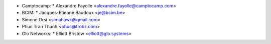 * Camptocamp:
  * Alexandre Fayolle <alexandre.fayolle@camptocamp.com>
* BCIM:
  * Jacques-Etienne Baudoux <je@bcim.be>

* Simone Orsi <simahawk@gmail.com>
* Phuc Tran Thanh <phuc@trobz.com>

* Glo Networks:
  * Elliott Bristow <elliott@glo.systems>
